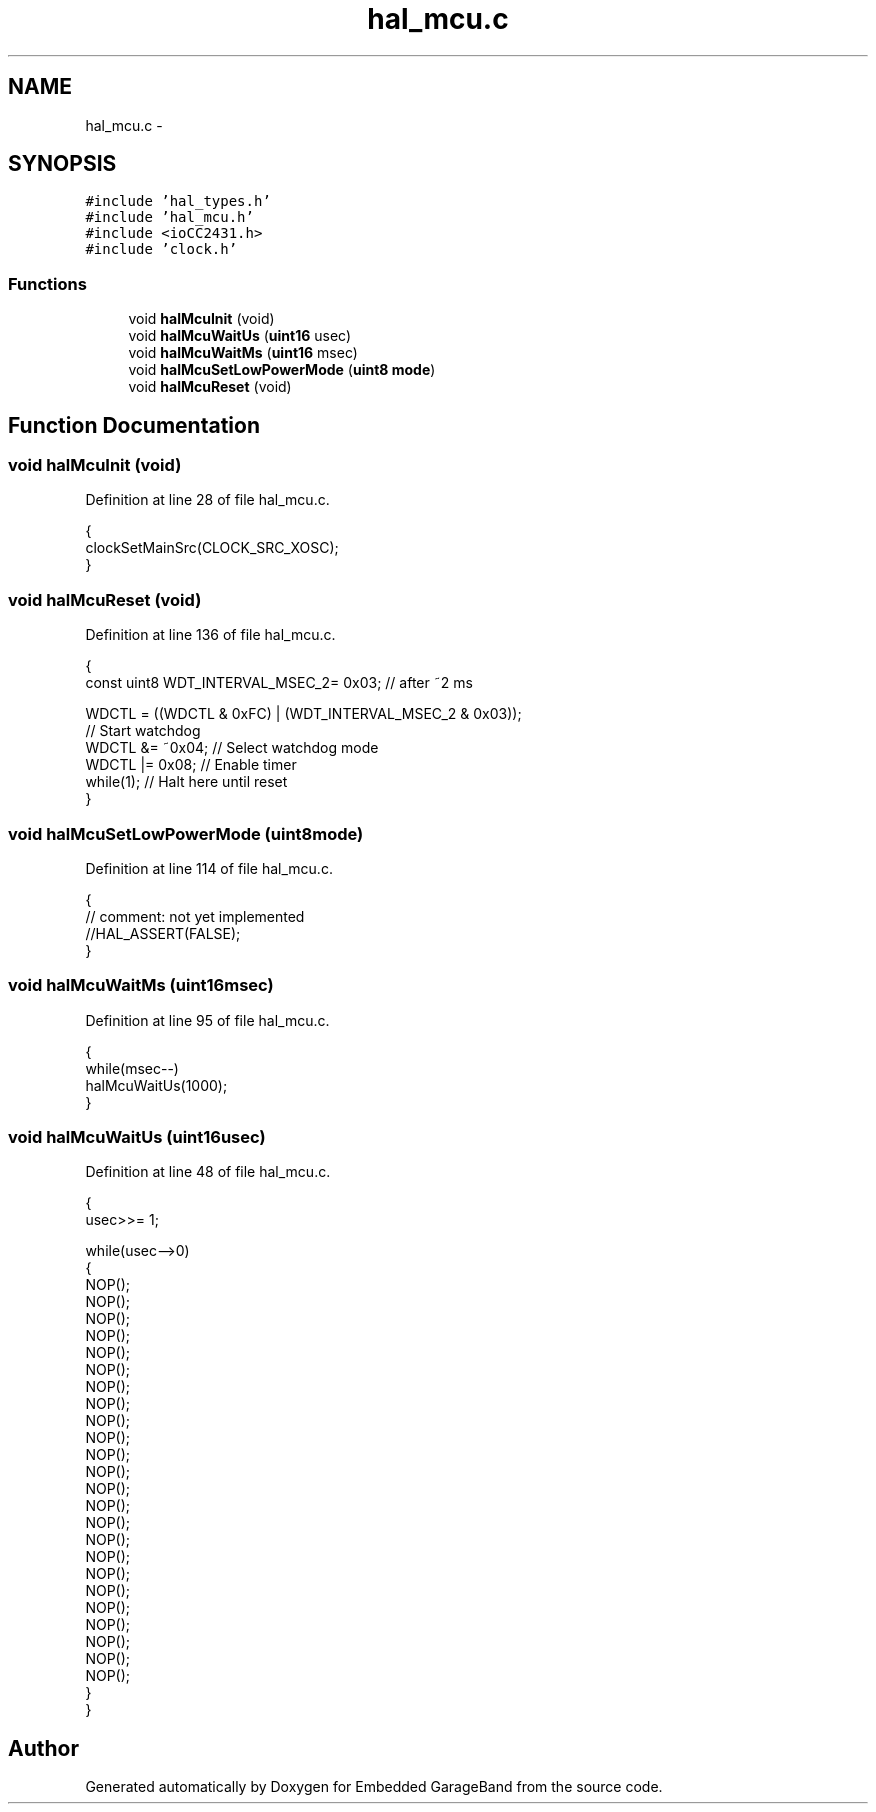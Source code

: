 .TH "hal_mcu.c" 3 "Sat Apr 30 2011" "Version 1.0" "Embedded GarageBand" \" -*- nroff -*-
.ad l
.nh
.SH NAME
hal_mcu.c \- 
.SH SYNOPSIS
.br
.PP
\fC#include 'hal_types.h'\fP
.br
\fC#include 'hal_mcu.h'\fP
.br
\fC#include <ioCC2431.h>\fP
.br
\fC#include 'clock.h'\fP
.br

.SS "Functions"

.in +1c
.ti -1c
.RI "void \fBhalMcuInit\fP (void)"
.br
.ti -1c
.RI "void \fBhalMcuWaitUs\fP (\fBuint16\fP usec)"
.br
.ti -1c
.RI "void \fBhalMcuWaitMs\fP (\fBuint16\fP msec)"
.br
.ti -1c
.RI "void \fBhalMcuSetLowPowerMode\fP (\fBuint8\fP \fBmode\fP)"
.br
.ti -1c
.RI "void \fBhalMcuReset\fP (void)"
.br
.in -1c
.SH "Function Documentation"
.PP 
.SS "void halMcuInit (void)"
.PP
Definition at line 28 of file hal_mcu.c.
.PP
.nf
{
    clockSetMainSrc(CLOCK_SRC_XOSC);
}
.fi
.SS "void halMcuReset (void)"
.PP
Definition at line 136 of file hal_mcu.c.
.PP
.nf
{
    const uint8 WDT_INTERVAL_MSEC_2=   0x03;   // after ~2 ms

    WDCTL = ((WDCTL & 0xFC) | (WDT_INTERVAL_MSEC_2 & 0x03));
    // Start watchdog
    WDCTL &= ~0x04;     // Select watchdog mode
    WDCTL |= 0x08;      // Enable timer
    while(1);                                   // Halt here until reset
}
.fi
.SS "void halMcuSetLowPowerMode (\fBuint8\fPmode)"
.PP
Definition at line 114 of file hal_mcu.c.
.PP
.nf
{
  // comment: not yet implemented
  //HAL_ASSERT(FALSE);
}
.fi
.SS "void halMcuWaitMs (\fBuint16\fPmsec)"
.PP
Definition at line 95 of file hal_mcu.c.
.PP
.nf
{
    while(msec--)
        halMcuWaitUs(1000);
}
.fi
.SS "void halMcuWaitUs (\fBuint16\fPusec)"
.PP
Definition at line 48 of file hal_mcu.c.
.PP
.nf
{
    usec>>= 1;

    while(usec-->0)
    {
        NOP();
        NOP();
        NOP();
        NOP();
        NOP();
        NOP();
        NOP();
        NOP();
        NOP();
        NOP();
        NOP();
        NOP();
        NOP();
        NOP();
        NOP();
        NOP();
        NOP();
        NOP();
        NOP();
        NOP();
        NOP();
        NOP();
        NOP();
        NOP();
    }
}
.fi
.SH "Author"
.PP 
Generated automatically by Doxygen for Embedded GarageBand from the source code.
